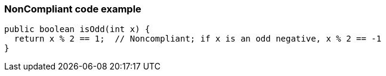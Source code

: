 === NonCompliant code example

[source,text]
----
public boolean isOdd(int x) {
  return x % 2 == 1;  // Noncompliant; if x is an odd negative, x % 2 == -1
}
----

